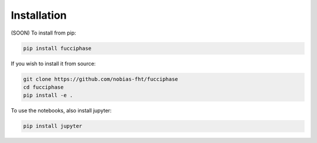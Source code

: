 .. _Installation:

Installation
============

(SOON) To install from pip:

.. code-block:: bash

    pip install fucciphase

If you wish to install it from source:
    
.. code-block:: bash

    git clone https://github.com/nobias-fht/fucciphase
    cd fucciphase
    pip install -e .

To use the notebooks, also install jupyter:
    
.. code-block:: bash

    pip install jupyter

